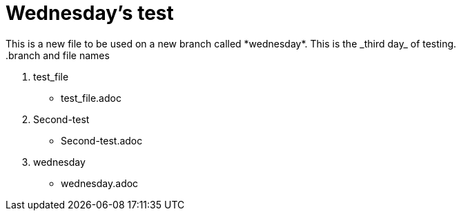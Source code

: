 = Wednesday's test
This is a new file to be used on a new branch called *wednesday*. This is the _third day_ of testing.
.branch and file names
1. test_file
- test_file.adoc
2. Second-test
- Second-test.adoc
3. wednesday
- wednesday.adoc

